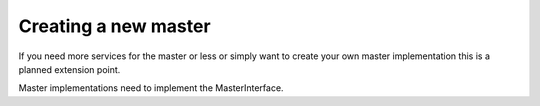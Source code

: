 Creating a new master
=====================
If you need more services for the master or less or simply want to create your own master
implementation this is a planned extension point.

Master implementations need to implement the MasterInterface.

.. doxygenclass:: ros2_canopen::MasterInterface
   :project: ros2_canopen
   :members: